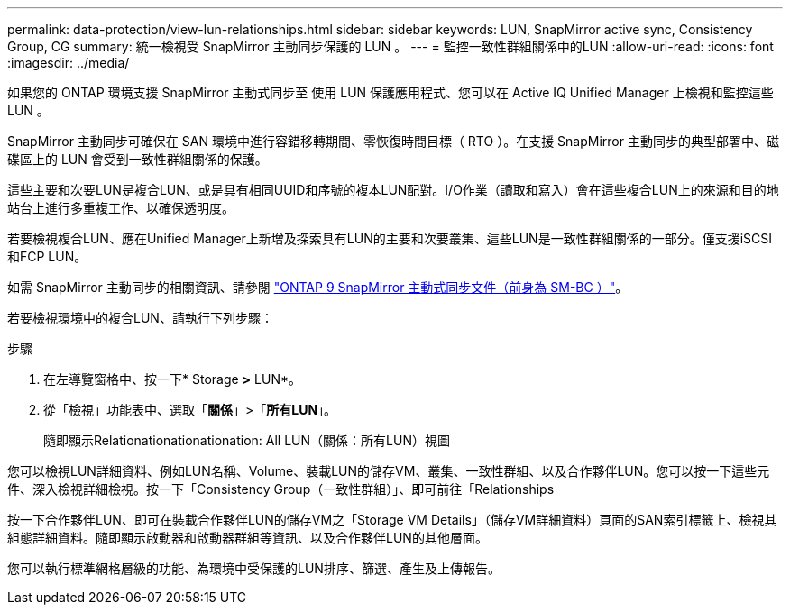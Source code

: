 ---
permalink: data-protection/view-lun-relationships.html 
sidebar: sidebar 
keywords: LUN, SnapMirror active sync, Consistency Group, CG 
summary: 統一檢視受 SnapMirror 主動同步保護的 LUN 。 
---
= 監控一致性群組關係中的LUN
:allow-uri-read: 
:icons: font
:imagesdir: ../media/


[role="lead"]
如果您的 ONTAP 環境支援 SnapMirror 主動式同步至
使用 LUN 保護應用程式、您可以在 Active IQ Unified Manager 上檢視和監控這些 LUN 。

SnapMirror 主動同步可確保在 SAN 環境中進行容錯移轉期間、零恢復時間目標（ RTO ）。在支援 SnapMirror 主動同步的典型部署中、磁碟區上的 LUN 會受到一致性群組關係的保護。

這些主要和次要LUN是複合LUN、或是具有相同UUID和序號的複本LUN配對。I/O作業（讀取和寫入）會在這些複合LUN上的來源和目的地站台上進行多重複工作、以確保透明度。

若要檢視複合LUN、應在Unified Manager上新增及探索具有LUN的主要和次要叢集、這些LUN是一致性群組關係的一部分。僅支援iSCSI和FCP LUN。

如需 SnapMirror 主動同步的相關資訊、請參閱 link:https://docs.netapp.com/us-en/ontap/smbc/index.html["ONTAP 9 SnapMirror 主動式同步文件（前身為 SM-BC ）"]。

若要檢視環境中的複合LUN、請執行下列步驟：

.步驟
. 在左導覽窗格中、按一下* Storage *>* LUN*。
. 從「檢視」功能表中、選取「*關係*」>「*所有LUN*」。
+
隨即顯示Relationationationationation: All LUN（關係：所有LUN）視圖



您可以檢視LUN詳細資料、例如LUN名稱、Volume、裝載LUN的儲存VM、叢集、一致性群組、以及合作夥伴LUN。您可以按一下這些元件、深入檢視詳細檢視。按一下「Consistency Group（一致性群組）」、即可前往「Relationships

按一下合作夥伴LUN、即可在裝載合作夥伴LUN的儲存VM之「Storage VM Details」（儲存VM詳細資料）頁面的SAN索引標籤上、檢視其組態詳細資料。隨即顯示啟動器和啟動器群組等資訊、以及合作夥伴LUN的其他層面。

您可以執行標準網格層級的功能、為環境中受保護的LUN排序、篩選、產生及上傳報告。
